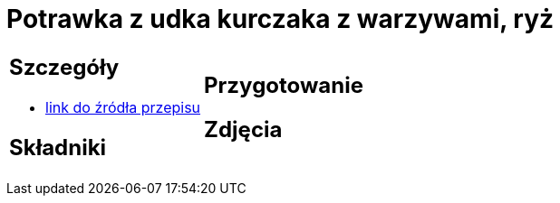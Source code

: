 = Potrawka z udka kurczaka z warzywami, ryż

[cols=".<a,.<a"]
[frame=none]
[grid=none]
|===
|
== Szczegóły
* https://www.przyslijprzepis.pl/przepis/potrawka-z-kurczaka-i-warzyw-1[link do źródła przepisu]

== Składniki

|
== Przygotowanie

== Zdjęcia
|===
